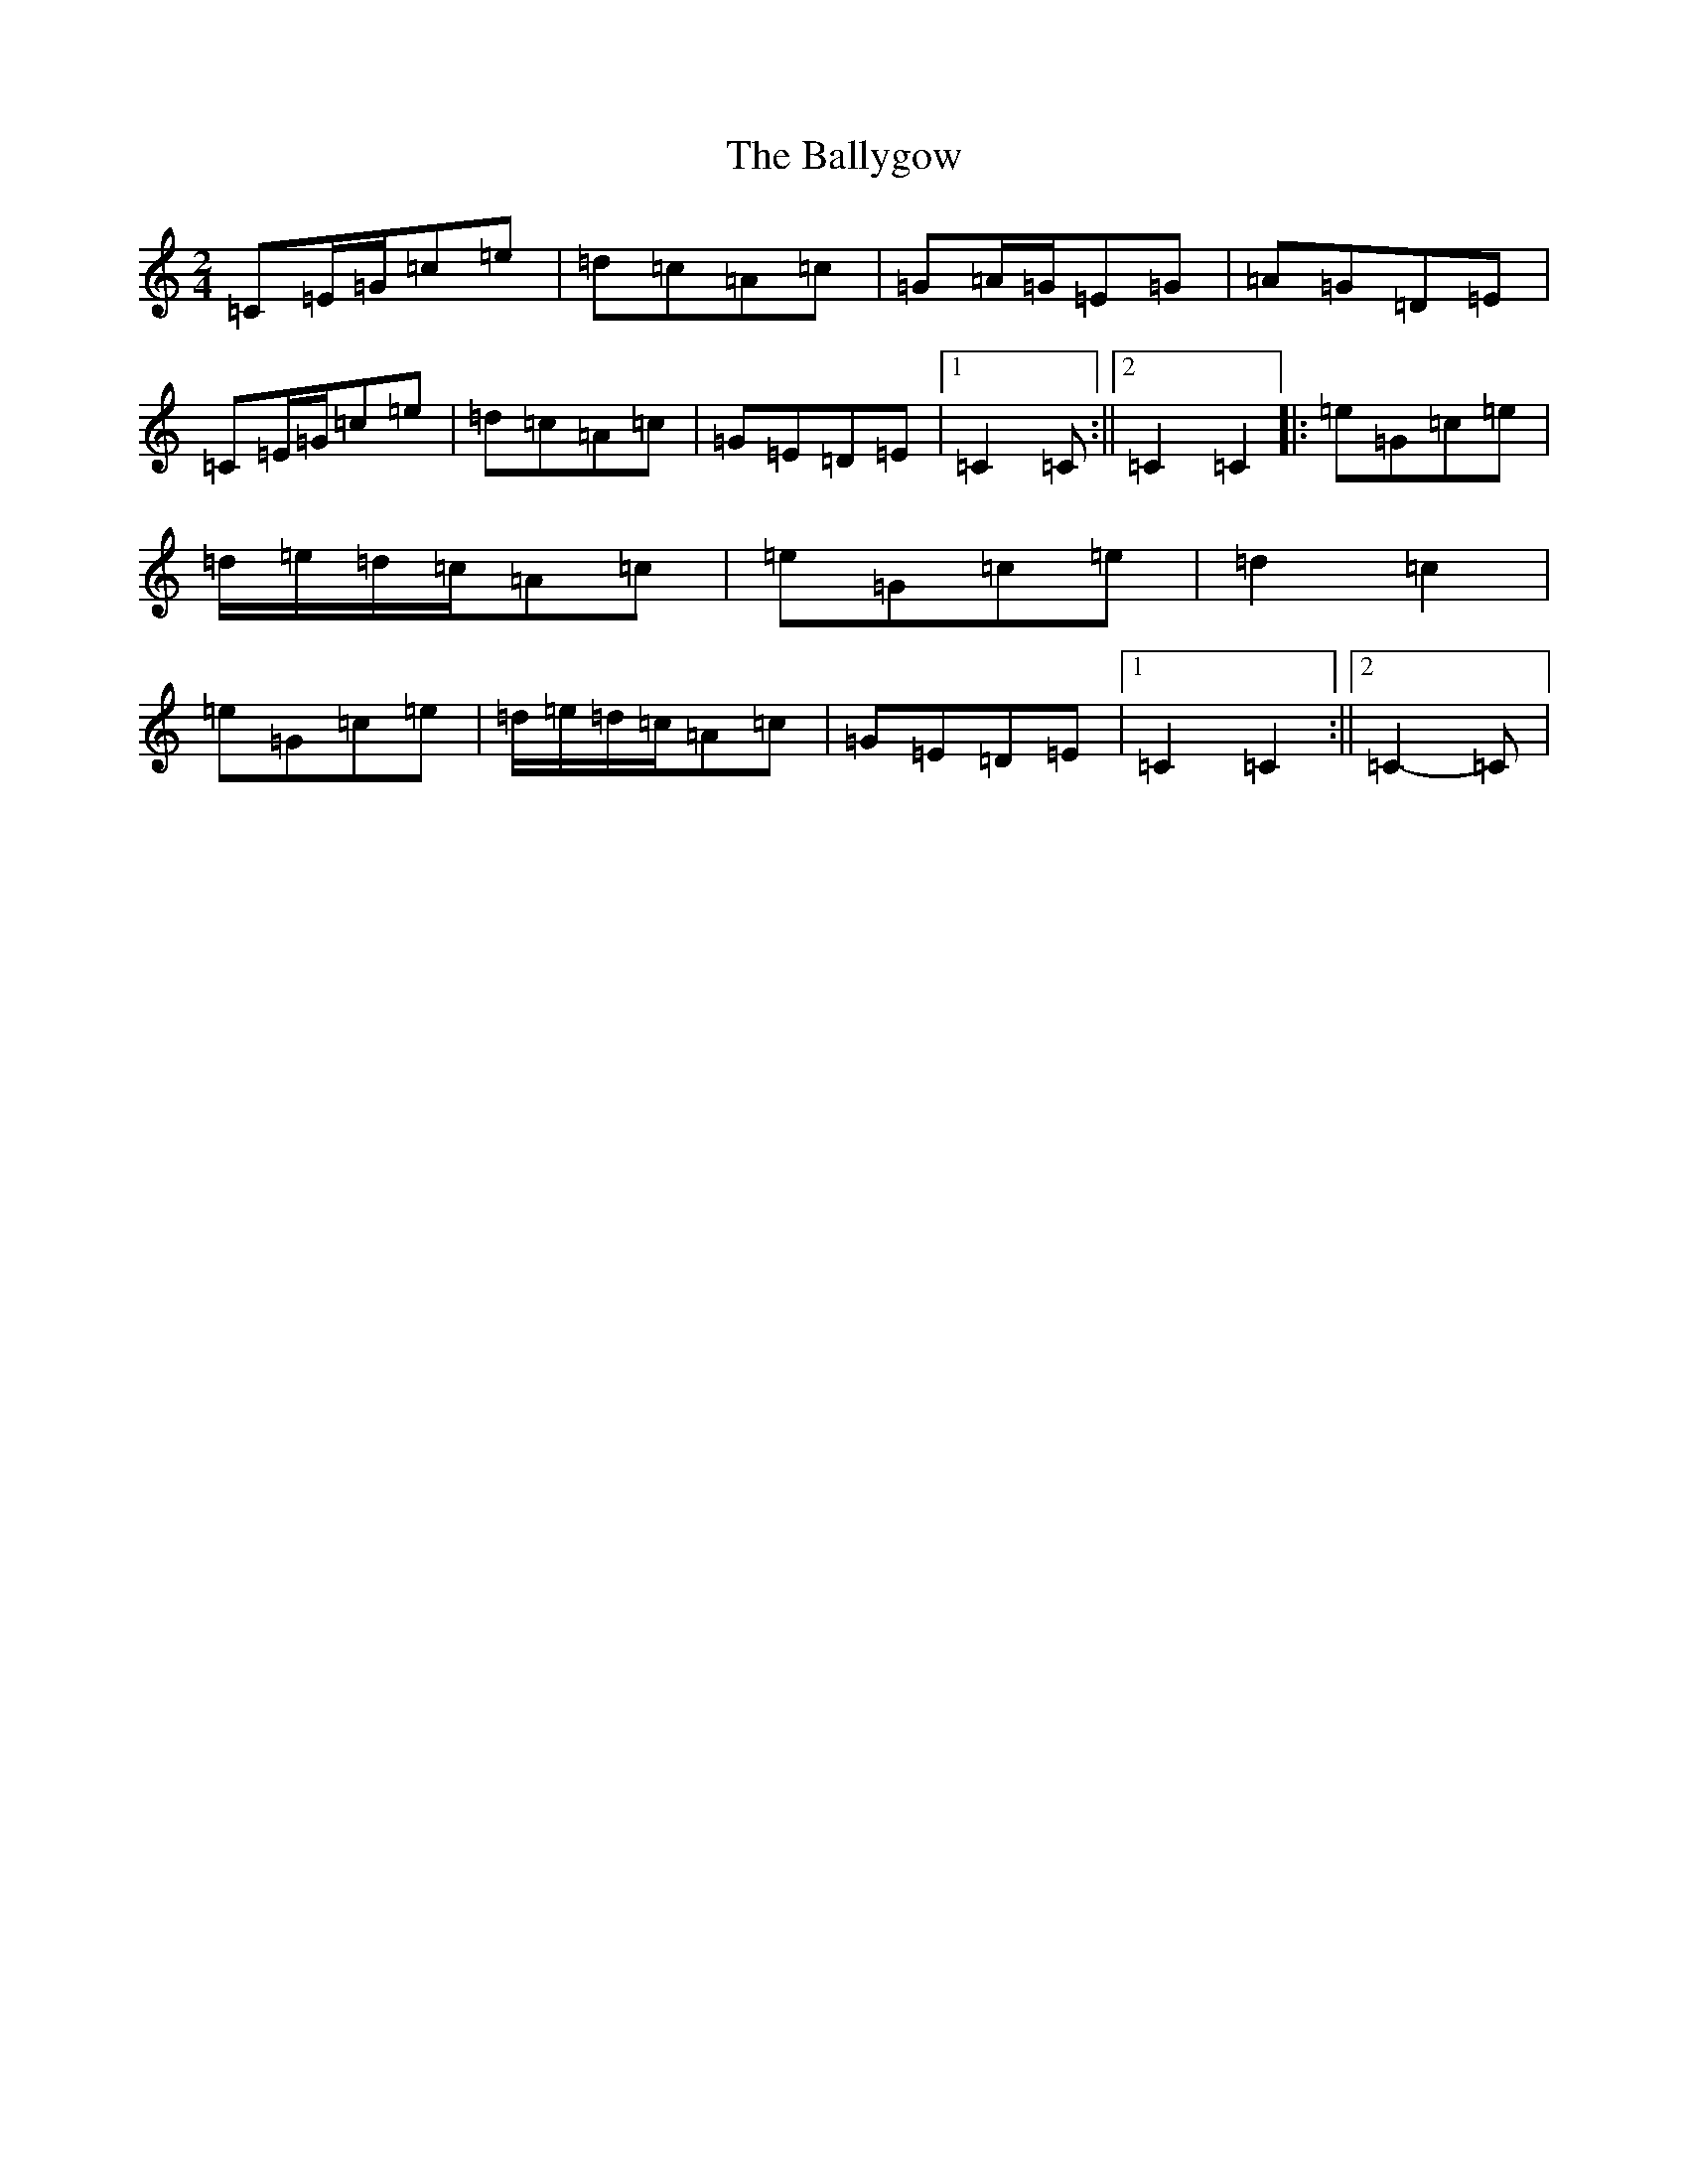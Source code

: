 X: 5223
T: Ballygow, The
S: https://thesession.org/tunes/8089#setting10819
R: polka
M:2/4
L:1/8
K: C Major
=C=E/2=G/2=c=e|=d=c=A=c|=G=A/2=G/2=E=G|=A=G=D=E|=C=E/2=G/2=c=e|=d=c=A=c|=G=E=D=E|1=C2=C:||2=C2=C2|:=e=G=c=e|=d/2=e/2=d/2=c/2=A=c|=e=G=c=e|=d2=c2|=e=G=c=e|=d/2=e/2=d/2=c/2=A=c|=G=E=D=E|1=C2=C2:||2=C2-=C|
